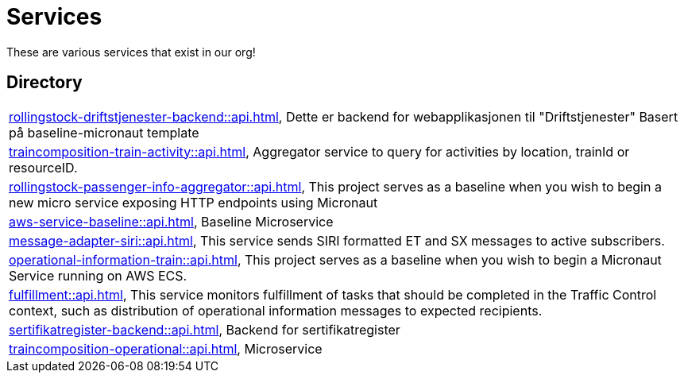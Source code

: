 = Services

These are various services that exist in our org!

== Directory

[frame=all, grid=rows]
|===
|xref:rollingstock-driftstjenester-backend::api.adoc[], Dette er backend for webapplikasjonen til "Driftstjenester" Basert på baseline-micronaut template
|xref:traincomposition-train-activity::api.adoc[], Aggregator service to query for activities by location, trainId or resourceID.
|xref:rollingstock-passenger-info-aggregator::api.adoc[], This project serves as a baseline when you wish to begin a new micro service exposing HTTP endpoints using Micronaut 
|xref:aws-service-baseline::api.adoc[], Baseline Microservice
|xref:message-adapter-siri::api.adoc[], This service sends SIRI formatted ET and SX messages to active subscribers.
|xref:operational-information-train::api.adoc[], This project serves as a baseline when you wish to begin a Micronaut Service running on AWS ECS. 
|xref:fulfillment::api.adoc[], This service monitors fulfillment of tasks that should be completed in the Traffic Control context, such as distribution of operational information messages to expected recipients. 
|xref:sertifikatregister-backend::api.adoc[], Backend for sertifikatregister 
|xref:traincomposition-operational::api.adoc[], Microservice 
|===
